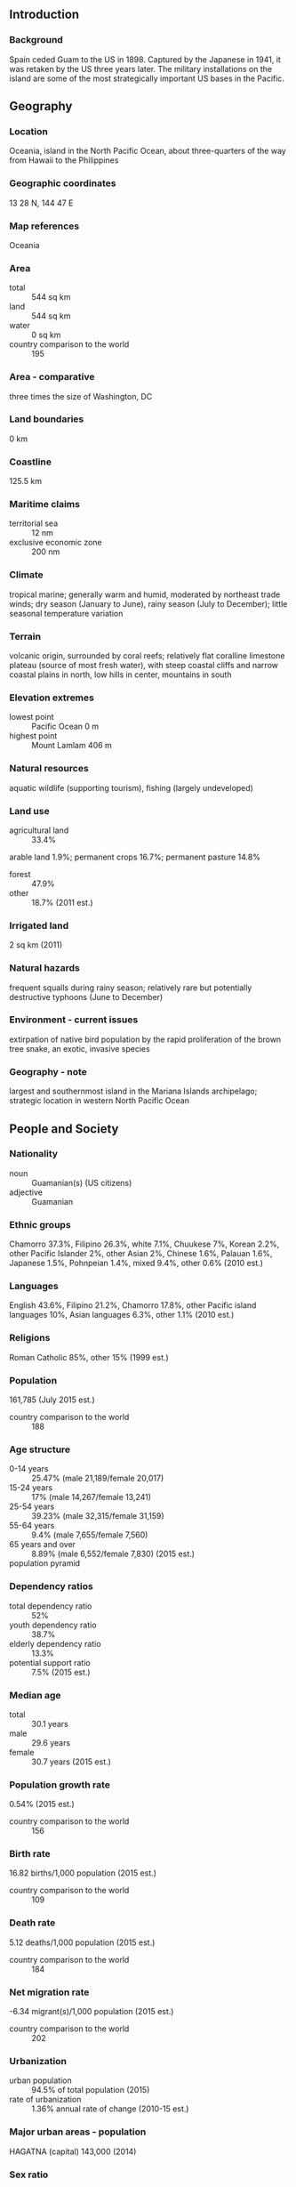 ** Introduction
*** Background
Spain ceded Guam to the US in 1898. Captured by the Japanese in 1941, it was retaken by the US three years later. The military installations on the island are some of the most strategically important US bases in the Pacific.
** Geography
*** Location
Oceania, island in the North Pacific Ocean, about three-quarters of the way from Hawaii to the Philippines
*** Geographic coordinates
13 28 N, 144 47 E
*** Map references
Oceania
*** Area
- total :: 544 sq km
- land :: 544 sq km
- water :: 0 sq km
- country comparison to the world :: 195
*** Area - comparative
three times the size of Washington, DC
*** Land boundaries
0 km
*** Coastline
125.5 km
*** Maritime claims
- territorial sea :: 12 nm
- exclusive economic zone :: 200 nm
*** Climate
tropical marine; generally warm and humid, moderated by northeast trade winds; dry season (January to June), rainy season (July to December); little seasonal temperature variation
*** Terrain
volcanic origin, surrounded by coral reefs; relatively flat coralline limestone plateau (source of most fresh water), with steep coastal cliffs and narrow coastal plains in north, low hills in center, mountains in south
*** Elevation extremes
- lowest point :: Pacific Ocean 0 m
- highest point :: Mount Lamlam 406 m
*** Natural resources
aquatic wildlife (supporting tourism), fishing (largely undeveloped)
*** Land use
- agricultural land :: 33.4%
arable land 1.9%; permanent crops 16.7%; permanent pasture 14.8%
- forest :: 47.9%
- other :: 18.7% (2011 est.)
*** Irrigated land
2 sq km (2011)
*** Natural hazards
frequent squalls during rainy season; relatively rare but potentially destructive typhoons (June to December)
*** Environment - current issues
extirpation of native bird population by the rapid proliferation of the brown tree snake, an exotic, invasive species
*** Geography - note
largest and southernmost island in the Mariana Islands archipelago; strategic location in western North Pacific Ocean
** People and Society
*** Nationality
- noun :: Guamanian(s) (US citizens)
- adjective :: Guamanian
*** Ethnic groups
Chamorro 37.3%, Filipino 26.3%, white 7.1%, Chuukese 7%, Korean 2.2%, other Pacific Islander 2%, other Asian 2%, Chinese 1.6%, Palauan 1.6%, Japanese 1.5%, Pohnpeian 1.4%, mixed 9.4%, other 0.6% (2010 est.)
*** Languages
English 43.6%, Filipino 21.2%, Chamorro 17.8%, other Pacific island languages 10%, Asian languages 6.3%, other 1.1% (2010 est.)
*** Religions
Roman Catholic 85%, other 15% (1999 est.)
*** Population
161,785 (July 2015 est.)
- country comparison to the world :: 188
*** Age structure
- 0-14 years :: 25.47% (male 21,189/female 20,017)
- 15-24 years :: 17% (male 14,267/female 13,241)
- 25-54 years :: 39.23% (male 32,315/female 31,159)
- 55-64 years :: 9.4% (male 7,655/female 7,560)
- 65 years and over :: 8.89% (male 6,552/female 7,830) (2015 est.)
- population pyramid ::  
*** Dependency ratios
- total dependency ratio :: 52%
- youth dependency ratio :: 38.7%
- elderly dependency ratio :: 13.3%
- potential support ratio :: 7.5% (2015 est.)
*** Median age
- total :: 30.1 years
- male :: 29.6 years
- female :: 30.7 years (2015 est.)
*** Population growth rate
0.54% (2015 est.)
- country comparison to the world :: 156
*** Birth rate
16.82 births/1,000 population (2015 est.)
- country comparison to the world :: 109
*** Death rate
5.12 deaths/1,000 population (2015 est.)
- country comparison to the world :: 184
*** Net migration rate
-6.34 migrant(s)/1,000 population (2015 est.)
- country comparison to the world :: 202
*** Urbanization
- urban population :: 94.5% of total population (2015)
- rate of urbanization :: 1.36% annual rate of change (2010-15 est.)
*** Major urban areas - population
HAGATNA (capital) 143,000 (2014)
*** Sex ratio
- at birth :: 1.06 male(s)/female
- 0-14 years :: 1.06 male(s)/female
- 15-24 years :: 1.08 male(s)/female
- 25-54 years :: 1.04 male(s)/female
- 55-64 years :: 1.01 male(s)/female
- 65 years and over :: 0.84 male(s)/female
- total population :: 1.03 male(s)/female (2015 est.)
*** Infant mortality rate
- total :: 5.41 deaths/1,000 live births
- male :: 5.81 deaths/1,000 live births
- female :: 4.99 deaths/1,000 live births (2015 est.)
- country comparison to the world :: 171
*** Life expectancy at birth
- total population :: 78.98 years
- male :: 75.94 years
- female :: 82.21 years (2015 est.)
- country comparison to the world :: 50
*** Total fertility rate
2.34 children born/woman (2015 est.)
- country comparison to the world :: 87
*** Drinking water source
- improved :: 
urban: 99.5% of population
rural: 99.5% of population
total: 99.5% of population
- unimproved :: 
urban: 0.5% of population
rural: 0.5% of population
total: 0.5% of population (2015 est.)
*** Sanitation facility access
- improved :: 
urban: 89.8% of population
rural: 89.8% of population
total: 89.8% of population
- unimproved :: 
urban: 10.2% of population
rural: 10.2% of population
total: 10.2% of population (2015 est.)
*** HIV/AIDS - adult prevalence rate
NA
*** HIV/AIDS - people living with HIV/AIDS
NA
*** HIV/AIDS - deaths
NA
*** Unemployment, youth ages 15-24
- total :: 29.4%
- male :: 29.7%
- female :: 28.9% (2011 est.)
- country comparison to the world :: 25
** Government
*** Country name
- conventional long form :: Territory of Guam
- conventional short form :: Guam
- local long form :: Guahan
- local short form :: Guahan
*** Dependency status
organized, unincorporated territory of the US with policy relations between Guam and the US under the jurisdiction of the Office of Insular Affairs, US Department of the Interior
*** Government type
NA
*** Capital
- name :: Hagatna (Agana)
- geographic coordinates :: 13 28 N, 144 44 E
- time difference :: UTC+10 (15 hours ahead of Washington, DC, during Standard Time)
*** Administrative divisions
none (territory of the US)
*** Independence
none (territory of the US)
*** National holiday
Discovery Day (or Magellan Day), first Monday in March (1521)
*** Constitution
effective 1 July 1950; amended many times, last in 2012 (2013)
*** Legal system
common law modeled on US system; US federal laws apply
*** Suffrage
18 years of age; universal; note - Guamanians are US citizens but do not vote in US presidential elections
*** Executive branch
- chief of state :: President Barack H. OBAMA (since 20 January 2009); Vice President Joseph R. BIDEN (since 20 January 2009)
- head of government :: Governor Eddie CALVO (since 3 January 2011); Lieutenant Governor Ray TENORIO (since 3 January 2011)
- cabinet :: Cabinet appointed by the governor with the consent of the Legislature
- elections/appointments :: president and vice president indirectly elected on the same ballot by an Electoral College of 'electors' chosen from each state to serve a 4-year term (eligible for a second term); under the US Constitution, residents of unincorporated territories, such as Guam, do not vote in elections for US president and vice president; however, they may vote in Democratic and Republican presidential primary elections; governor and lieutenant governor elected on the same ballot by absolute majority vote in 2 rounds if needed for a 4-year term (eligible for 2 consecutive terms); election last held on 4 November 2014 (next to be held in November 2018)
- election results :: Eddie CALVO reelected governor; percent of vote - Eddie CALVO (Republican Party) 64%, Carl GUTIERREZ (Democratic Party) 36%; Ray TENORIO elected lieutenant governor
*** Legislative branch
- description :: unicameral Legislature of Guam or Liheslaturan Guahan (15 seats; members elected in a single countrywide constituency by simple majority vote to serve 2-year terms)
- elections :: last held on 4 November 2014 (next to be held on 8 November 2016)
- election results :: percent of vote by party - NA; seats by party - Democratic Party 9, Republican Party 6
- note :: Guam directly elects 1 member by simple majority vote to serve a 2-year term as a delegate to the US House of Representatives; the delegate can vote when serving on a committee and when the House meets as the Committee of the Whole House, but not when legislation is submitted for a “full floor” House vote; election of delegate last held on 6 November 2012 (next to be held on 8 November 2014)
*** Judicial branch
- highest court(s) :: Supreme Court of Guam (consists of 3 justices); note - appeals beyond the Supreme Court of Guam are heard by the US Supreme Court
- judge selection and term of office :: justices appointed by the governor and confirmed by the Guam legislature; justices appointed for life subject to retention election every 10 years
- subordinate courts :: Superior Court of Guam - includes several divisions; US Federal District Court for the District of Guam (a US territorial court; appeals beyond this court are heard before the US Court of Appeals for the Ninth Circuit)
*** Political parties and leaders
Democratic Party [Carlo BRANCH]
Republican Party [Mike BENITO]
*** Political pressure groups and leaders
Guam Commission on Decolonization
Guam Federation of Teachers' Union
Guam Waterworks Authority Workers
We Are Guahan
*** International organization participation
AOSIS (observer), IOC, PIF (observer), SPC, UPU
*** Diplomatic representation in the US
none (territory of the US)
*** Diplomatic representation from the US
none (territory of the US)
*** Flag description
territorial flag is dark blue with a narrow red border on all four sides; centered is a red-bordered, pointed, vertical ellipse containing a beach scene, a proa or outrigger canoe with sail, and a palm tree with the word GUAM superimposed in bold red letters; the proa is sailing in Agana Bay with the promontory of Punta Dos Amantes, near the capital, in the background; the shape of the central emblem is that of a Chamorro sling stone, used as a weapon for defense or hunting; blue represents the sea and red the blood shed in the struggle against oppression
- note :: the US flag is the national flag
*** National symbol(s)
coconut tree; national colors: deep blue, red
*** National anthem
- name :: "Fanohge Chamoru" (Stand Ye Guamanians)
- lyrics/music :: Ramon Manalisay SABLAN [English], Lagrimas UNTALAN [Chamoru]/Ramon Manalisay SABLAN
- note :: adopted 1919; the local anthem is also known as "Guam Hymn"; as a territory of the United States, "The Star-Spangled Banner," which generally follows the playing of "Stand Ye Guamanians," is official (see United States)
** Economy
*** Economy - overview
US national defense spending is the main driver of Guam’s economy, followed by tourism and other services. Total federal spending (defense and non-defense) amounted to $1.973 billion in 2014, or 40.4% of GDP. Service exports, mainly spending by foreign tourists while on Guam, amounted to $651 million in 2013, or 13.3% of GDP. In 2013, Guam’s economy grew 0.6%. Despite slow growth, Guam’s economy has been stable over the last decade. National defense spending cushions the island’s economy against fluctuations in tourism, its other major income source. Guam serves as a forward US base for the Western Pacific and is home to thousands of American military personnel. Federal grants amounted to $373.3 million in 2013, or 32.6% of Guam’s total revenues for fiscal year.
*** GDP (purchasing power parity)
$4.882 billion (2013 est.)
$4.756 billion (2012 est.)
$4.562 billion (2011 est.)
- country comparison to the world :: 175
*** GDP (official exchange rate)
$4.6 billion (2010 est.)
*** GDP - real growth rate
0.6% (2013 est.)
1.8% (2012)
-0.3% (2011)
- country comparison to the world :: 172
*** GDP - per capita (PPP)
$30,500 (2013 est.)
$29,800 (2012)
$28,600 (2011)
- country comparison to the world :: 58
*** GDP - composition, by end use
- household consumption :: 63.7%
- government consumption :: 64.9%
- investment in fixed assets :: 5.8%
- exports of goods and services :: 17%
- imports of goods and services :: 17% (2013)
*** GDP - composition, by sector of origin
- agriculture :: NA%
- industry :: NA%
- services :: NA%
*** Agriculture - products
fruits, copra, vegetables; eggs, pork, poultry, beef
*** Industries
national defense, tourism, construction, transshipment services, concrete products, printing and publishing, food processing, textiles
*** Industrial production growth rate
NA%
*** Labor force
70,490
- note :: this number is for the civilian labor force only (2013 est.)
- country comparison to the world :: 187
*** Labor force - by occupation
- agriculture :: 0.3%
- industry :: 21.6%
- services :: 78.1% (2013)
*** Unemployment rate
8.4% (2013 est.)
8.2% (2010 est.)
- country comparison to the world :: 93
*** Population below poverty line
23% (2001 est.)
*** Household income or consumption by percentage share
- lowest 10% :: NA%
- highest 10% :: NA%
*** Budget
- revenues :: $1.147 billion
- expenditures :: $1.188 billion (2013 est.)
*** Taxes and other revenues
24.9% of GDP (2013 est.)
- country comparison to the world :: 156
*** Budget surplus (+) or deficit (-)
-0.9% of GDP (2013 est.)
- country comparison to the world :: 119
*** Public debt
32.1% of GDP (2013)
35.8% of GDP (2012)
*** Fiscal year
1 October - 30 September
*** Inflation rate (consumer prices)
1.8% (2014 est.)
4% (2011 est.)
- country comparison to the world :: 92
*** Exports
$828 million (2013 est.)
$795 million (2012)
- country comparison to the world :: 199
*** Exports - commodities
transshipments of refined petroleum products, construction materials, fish, foodstuffs and beverages
*** Imports
$2.501 billion (2013 est.)
$2.438 billion (2012)
- country comparison to the world :: 182
*** Imports - commodities
petroleum and petroleum products, food, manufactured goods
*** Debt - external
$NA
*** Exchange rates
the US dollar is used
** Energy
*** Electricity - production
1.566 billion kWh (2013 est.)
- country comparison to the world :: 140
*** Electricity - consumption
1.564 billion kWh (2012 est.)
- country comparison to the world :: 145
*** Electricity - exports
0 kWh (2013 est.)
- country comparison to the world :: 147
*** Electricity - imports
0 kWh (2013 est.)
- country comparison to the world :: 154
*** Electricity - installed generating capacity
552,000 kW (2011 est.)
- country comparison to the world :: 138
*** Electricity - from fossil fuels
100% of total installed capacity (2011 est.)
- country comparison to the world :: 16
*** Electricity - from nuclear fuels
0% of total installed capacity (2011 est.)
- country comparison to the world :: 99
*** Electricity - from hydroelectric plants
0% of total installed capacity (2011 est.)
- country comparison to the world :: 175
*** Electricity - from other renewable sources
0% of total installed capacity (2011 est.)
- country comparison to the world :: 182
*** Crude oil - production
0 bbl/day (2013 est.)
- country comparison to the world :: 180
*** Crude oil - exports
0 bbl/day (2010 est.)
- country comparison to the world :: 121
*** Crude oil - imports
0 bbl/day (2010 est.)
- country comparison to the world :: 194
*** Crude oil - proved reserves
0 bbl (1 January 2014 est.)
- country comparison to the world :: 140
*** Refined petroleum products - production
0 bbl/day (2010 est.)
- country comparison to the world :: 151
*** Refined petroleum products - consumption
12,000 bbl/day (2013 est.)
- country comparison to the world :: 150
*** Refined petroleum products - exports
0 bbl/day (2010 est.)
- country comparison to the world :: 182
*** Refined petroleum products - imports
6,579 bbl/day (2010 est.)
- country comparison to the world :: 139
*** Natural gas - production
0 cu m (2012 est.)
- country comparison to the world :: 139
*** Natural gas - consumption
0 cu m (2012 est.)
- country comparison to the world :: 150
*** Natural gas - exports
0 cu m (2012 est.)
- country comparison to the world :: 107
*** Natural gas - imports
0 cu m (2012 est.)
- country comparison to the world :: 201
*** Natural gas - proved reserves
0 cu m (1 January 2014 est.)
- country comparison to the world :: 145
*** Carbon dioxide emissions from consumption of energy
1.775 million Mt (2012 est.)
- country comparison to the world :: 153
** Communications
*** Telephones - fixed lines
- total subscriptions :: 67,400
- subscriptions per 100 inhabitants :: 42 (2014 est.)
- country comparison to the world :: 152
*** Telephones - mobile cellular
- total :: 98,000
- subscriptions per 100 inhabitants :: 62 (2004)
- country comparison to the world :: 191
*** Telephone system
- general assessment :: modern system, integrated with US facilities for direct dialing, including free use of 800 numbers
- domestic :: digital system, including mobile-cellular service and local access to the Internet
- international :: country code - 1-671; major landing point for submarine cables between Asia and the US (Guam is a transpacific communications hub for major carriers linking the US and Asia); satellite earth stations - 2 Intelsat (Pacific Ocean) (2011)
*** Broadcast media
about a dozen TV channels, including digital channels; multi-channel cable TV services are available; roughly 20 radio stations (2009)
*** Radio broadcast stations
AM 3, FM 11, shortwave 2 (2005)
*** Television broadcast stations
3 (2006)
*** Internet country code
.gu
*** Internet users
- total :: 107,800
- percent of population :: 67.0% (2014 est.)
- country comparison to the world :: 168
** Transportation
*** Airports
5 (2013)
- country comparison to the world :: 179
*** Airports - with paved runways
- total :: 4
- over 3,047 m :: 2
- 2,438 to 3,047 m :: 1
- 914 to 1,523 m :: 1 (2013)
*** Airports - with unpaved runways
- total :: 1
- under 914 m :: 
1 (2013)
*** Roadways
- total :: 1,045 km (2008)
- country comparison to the world :: 186
*** Ports and terminals
- major seaport(s) :: Apra Harbor
** Military
*** Manpower fit for military service
- males age 16-49 :: 38,358
- females age 16-49 :: 36,869 (2010 est.)
*** Manpower reaching militarily significant age annually
- male :: 1,701
- female :: 1,608 (2010 est.)
*** Military - note
defense is the responsibility of the US
** Transnational Issues
*** Disputes - international
none